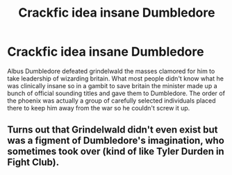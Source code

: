 #+TITLE: Crackfic idea insane Dumbledore

* Crackfic idea insane Dumbledore
:PROPERTIES:
:Author: TheRealHellequin
:Score: 17
:DateUnix: 1599699310.0
:DateShort: 2020-Sep-10
:FlairText: Prompt
:END:
Albus Dumbledore defeated grindelwald the masses clamored for him to take leadership of wizarding britain. What most people didn't know what he was clinically insane so in a gambit to save britain the minister made up a bunch of official sounding titles and gave them to Dumbledore. The order of the phoenix was actually a group of carefully selected individuals placed there to keep him away from the war so he couldn't screw it up.


** Turns out that Grindelwald didn't even exist but was a figment of Dumbledore's imagination, who sometimes took over (kind of like Tyler Durden in Fight Club).
:PROPERTIES:
:Author: I_love_DPs
:Score: 5
:DateUnix: 1599737072.0
:DateShort: 2020-Sep-10
:END:
